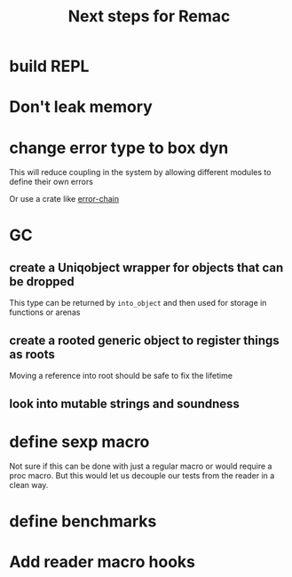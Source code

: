 #+title: Next steps for Remac
* build REPL
* Don't leak memory
* change error type to box dyn
This will reduce coupling in the system by allowing different modules to define their own errors

Or use a crate like [[https://docs.rs/error-chain/0.12.4/error_chain/][error-chain]]
* GC
** create a Uniqobject wrapper for objects that can be dropped
This type can be returned by ~into_object~ and then used for storage in functions or arenas
** create a rooted generic object to register things as roots
Moving a reference into root should be safe to fix the lifetime
** look into mutable strings and soundness

* define sexp macro
Not sure if this can be done with just a regular macro or would require a proc macro. But this would let us decouple our tests from the reader in a clean way.
* define benchmarks
* Add reader macro hooks
